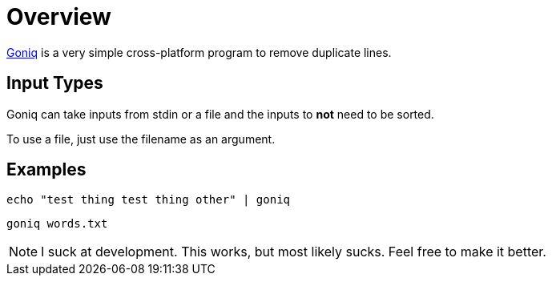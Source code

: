 = Overview

https://gitlab.com/hooksie1/goniq[Goniq^] is a very simple cross-platform program to remove duplicate lines.


== Input Types
Goniq can take inputs from stdin or a file and the inputs to *not* need to be sorted.

To use a file, just use the filename as an argument.

== Examples

    echo "test thing test thing other" | goniq

    goniq words.txt

NOTE: I suck at development. This works, but most likely sucks. Feel free to make it better.

